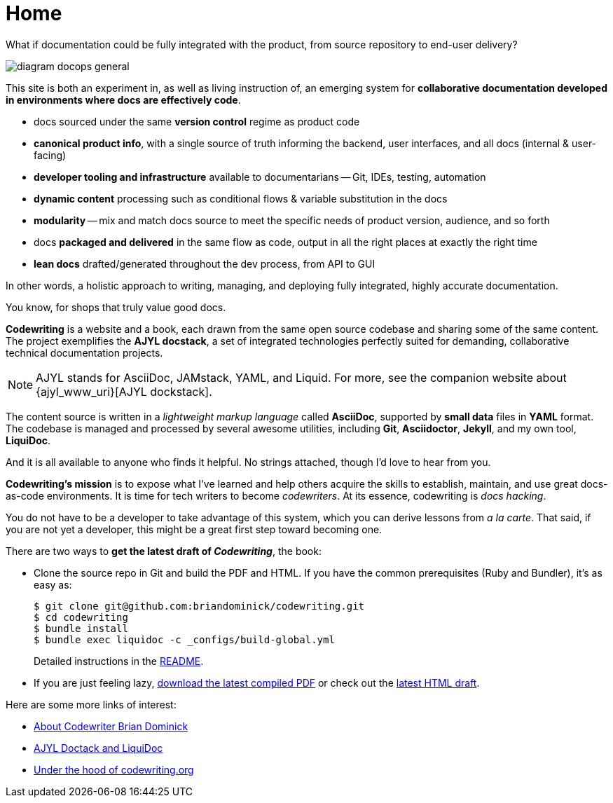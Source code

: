 :page-permalink: /
:page-layout: landing
= Home

[.banner]
--
What if documentation could be fully integrated with the product, from source repository to end-user delivery?
--

image::assets/images/diagram-docops-general.png[]

[.summary]
--
This site is both an experiment in, as well as living instruction of, an emerging system for *collaborative documentation developed in environments where docs are effectively code*.
--

[.pitch]
--
* docs sourced under the same *version control* regime as product code

* *canonical product info*, with a single source of truth informing the backend, user interfaces, and all docs (internal & user-facing)

* *developer tooling and infrastructure* available to documentarians -- Git, IDEs, testing, automation

* *dynamic content* processing such as conditional flows & variable substitution in the docs

* *modularity* -- mix and match docs source to meet the specific needs of product version, audience, and so forth

* docs *packaged and delivered* in the same flow as code, output in all the right places at exactly the right time

* *lean docs* drafted/generated throughout the dev process, from API to GUI
--

[.banner.small]
--
In other words, a holistic approach to writing, managing, and deploying fully integrated, highly accurate documentation.

You know, for shops that truly value good docs.
--

[.body]
--
*Codewriting* is a website and a book, each drawn from the same open source codebase and sharing some of the same content.
The project exemplifies the *AJYL docstack*, a set of integrated technologies perfectly suited for demanding, collaborative technical documentation projects.

[NOTE]
AJYL stands for AsciiDoc, JAMstack, YAML, and Liquid.
For more, see the companion website about {ajyl_www_uri}[AJYL dockstack].

The content source is written in a _lightweight markup language_ called *AsciiDoc*, supported by *small data* files in *YAML* format.
The codebase is managed and processed by several awesome utilities, including *Git*, *Asciidoctor*, *Jekyll*, and my own tool, *LiquiDoc*.

And it is all available to anyone who finds it helpful.
No strings attached, though I'd love to hear from you.

*Codewriting's mission* is to expose what I've learned and help others acquire the skills to establish, maintain, and use great docs-as-code environments.
It is time for tech writers to become _codewriters_.
At its essence, codewriting is _docs hacking_.

You do not have to be a developer to take advantage of this system, which you can derive lessons from _a la carte_.
That said, if you are not yet a developer, this might be a great first step toward becoming one.
--

[.c2a]
****
There are two ways to *get the latest draft of _Codewriting_*, the book:

* Clone the source repo in Git and build the PDF and HTML.
If you have the common prerequisites (Ruby and Bundler), it's as easy as:
+
[source,shell]
----
$ git clone git@github.com:briandominick/codewriting.git
$ cd codewriting
$ bundle install
$ bundle exec liquidoc -c _configs/build-global.yml
----
+
Detailed instructions in the link:readme#build[README].

* If you are just feeling lazy, link:https://github.com/briandominick/codewriting/releases/latest[download the latest compiled PDF] or check out the link:{codewriting_www_uri}/codewriting-book-draft.html[latest HTML draft].

****

[.c2a]
****
Here are some more links of interest:

* link:codewriter-brian-dominick[About Codewriter Brian Dominick]

* link:{ajyl_www_uri}[AJYL Doctack and LiquiDoc]

* link:http://codewriting.org/blog-asciidoctor-jekyll-hyde-docs-out-of-the-box[Under the hood of codewriting.org]

****
